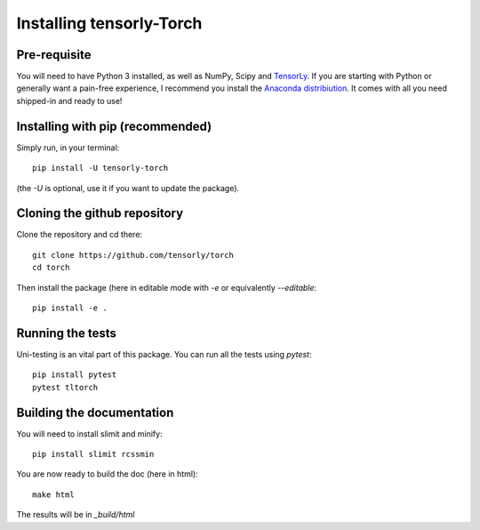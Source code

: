 =========================
Installing tensorly-Torch
=========================


Pre-requisite
=============

You will need to have Python 3 installed, as well as NumPy, Scipy and `TensorLy <http://tensorly.org/dev>`_.
If you are starting with Python or generally want a pain-free experience, I recommend you install the `Anaconda distribiution <https://www.anaconda.com/download/>`_. It comes with all you need shipped-in and ready to use!


Installing with pip (recommended)
=================================


Simply run, in your terminal::

   pip install -U tensorly-torch

(the `-U` is optional, use it if you want to update the package).


Cloning the github repository
=============================

Clone the repository and cd there::

   git clone https://github.com/tensorly/torch
   cd torch

Then install the package (here in editable mode with `-e` or equivalently `--editable`::

   pip install -e .

Running the tests
=================

Uni-testing is an vital part of this package.
You can run all the tests using `pytest`::

   pip install pytest
   pytest tltorch

Building the documentation
==========================

You will need to install slimit and minify::

   pip install slimit rcssmin

You are now ready to build the doc (here in html)::

   make html

The results will be in `_build/html`

